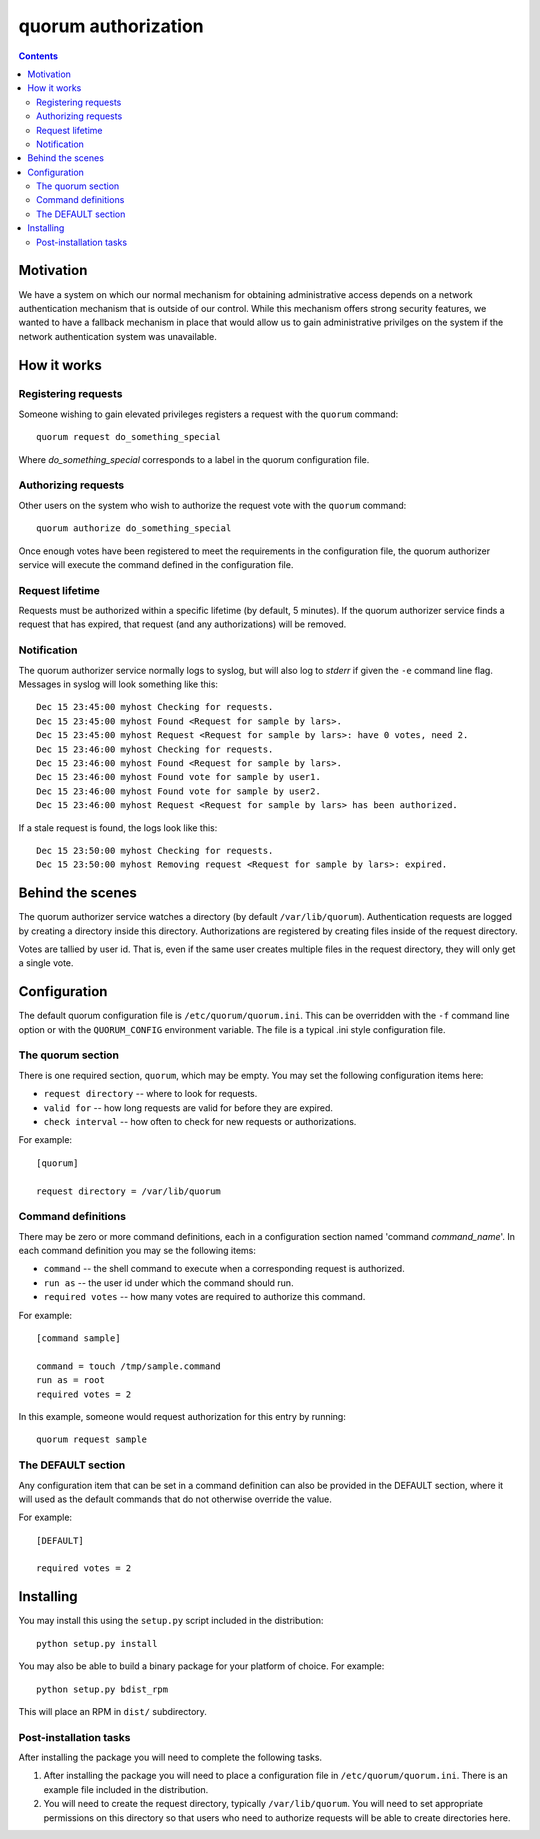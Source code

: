 ====================
quorum authorization
====================


.. contents::

Motivation
==========

We have a system on which our normal mechanism for obtaining administrative
access depends on a network authentication mechanism that is outside of our
control.  While this mechanism offers strong security features, we wanted
to have a fallback mechanism in place that would allow us to gain
administrative privilges on the system if the network authentication system
was unavailable.

How it works
============

Registering requests
--------------------

Someone wishing to gain elevated privileges registers a request with the
``quorum`` command::

  quorum request do_something_special

Where *do_something_special* corresponds to a label in the quorum
configuration file.

Authorizing requests
--------------------

Other users on the system who wish to authorize the
request vote with the ``quorum`` command::

  quorum authorize do_something_special

Once enough votes have been registered to meet the requirements in the
configuration file, the quorum authorizer service will execute the command
defined in the configuration file.

Request lifetime
----------------

Requests must be authorized within a specific lifetime (by default, 5
minutes).  If the quorum authorizer service finds a request that has
expired, that request (and any authorizations) will be removed.

Notification
------------

The quorum authorizer service normally logs to syslog, but will also log to
*stderr* if given the ``-e`` command line flag.  Messages in syslog will
look something like this::

  Dec 15 23:45:00 myhost Checking for requests.
  Dec 15 23:45:00 myhost Found <Request for sample by lars>.
  Dec 15 23:45:00 myhost Request <Request for sample by lars>: have 0 votes, need 2.
  Dec 15 23:46:00 myhost Checking for requests.
  Dec 15 23:46:00 myhost Found <Request for sample by lars>.
  Dec 15 23:46:00 myhost Found vote for sample by user1.
  Dec 15 23:46:00 myhost Found vote for sample by user2.
  Dec 15 23:46:00 myhost Request <Request for sample by lars> has been authorized.

If a stale request is found, the logs look like this::

  Dec 15 23:50:00 myhost Checking for requests.
  Dec 15 23:50:00 myhost Removing request <Request for sample by lars>: expired.

Behind the scenes
=================

The quorum authorizer service watches a directory (by default
``/var/lib/quorum``).  Authentication requests are logged by creating a
directory inside this directory.  Authorizations are registered by creating
files inside of the request directory.

Votes are tallied by user id. That is, even if the same user creates
multiple files in the request directory, they will only get a single vote.

Configuration
=============

The default quorum configuration file is ``/etc/quorum/quorum.ini``.  This
can be overridden with the ``-f`` command line option or with the
``QUORUM_CONFIG`` environment variable.  The file is a typical .ini style
configuration file.

The quorum section
------------------

There is one required section, ``quorum``, which may be empty.  You may set
the following configuration items here:

- ``request directory`` -- where to look for requests.
- ``valid for`` -- how long requests are valid for before they are expired.
- ``check interval`` -- how often to check for new requests or
  authorizations.

For example::

  [quorum]

  request directory = /var/lib/quorum

Command definitions
-------------------

There may be zero or more command definitions, each in a configuration
section named 'command *command_name*'.  In each command definition you may
se the following items:

- ``command`` -- the shell command to execute when a corresponding request
  is authorized.
- ``run as`` -- the user id under which the command should run.
- ``required votes`` -- how many votes are required to authorize this
  command.

For example::

  [command sample]

  command = touch /tmp/sample.command
  run as = root
  required votes = 2

In this example, someone would request authorization for this entry by
running::

  quorum request sample

The DEFAULT section
-------------------

Any configuration item that can be set in a command definition can also be
provided in the DEFAULT section, where it will used as the default commands
that do not otherwise override the value.

For example::

  [DEFAULT]

  required votes = 2

Installing
==========

You may install this using the ``setup.py`` script included in the
distribution::

  python setup.py install

You may also be able to build a binary package for your platform of choice.
For example::

  python setup.py bdist_rpm

This will place an RPM in ``dist/`` subdirectory.

Post-installation tasks
-----------------------

After installing the package you will need to complete the following tasks.

#. After installing the package you will need to place a configuration file
   in ``/etc/quorum/quorum.ini``.  There is an example file included in the
   distribution.

#. You will need to create the request directory, typically
   ``/var/lib/quorum``.  You will need to set appropriate permissions on
   this directory so that users who need to authorize requests will be able
   to create directories here.


